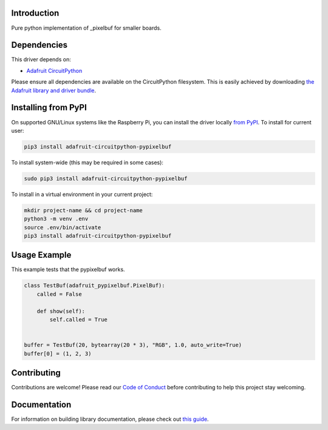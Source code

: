 Introduction
============

.. image:: https://readthedocs.org/projects/adafruit-circuitpython-pypixelbuf/badge/?version=latest
    :target: https://circuitpython.readthedocs.io/projects/pypixelbuf/en/latest/
    :alt: Documentation Status

.. image:: https://img.shields.io/discord/327254708534116352.svg
    :target: https://discord.gg/nBQh6qu
    :alt: Discord

.. image:: https://travis-ci.com/adafruit/Adafruit_CircuitPython_Pypixelbuf.svg?branch=master
    :target: https://travis-ci.com/adafruit/Adafruit_CircuitPython_Pypixelbuf
    :alt: Build Status

Pure python implementation of _pixelbuf for smaller boards.


Dependencies
=============
This driver depends on:

* `Adafruit CircuitPython <https://github.com/adafruit/circuitpython>`_

Please ensure all dependencies are available on the CircuitPython filesystem.
This is easily achieved by downloading
`the Adafruit library and driver bundle <https://circuitpython.org/libraries>`_.

Installing from PyPI
=====================

On supported GNU/Linux systems like the Raspberry Pi, you can install the driver locally `from
PyPI <https://pypi.org/project/adafruit-circuitpython-pypixelbuf/>`_. To install for current user:

.. code-block:: shell

    pip3 install adafruit-circuitpython-pypixelbuf

To install system-wide (this may be required in some cases):

.. code-block:: shell

    sudo pip3 install adafruit-circuitpython-pypixelbuf

To install in a virtual environment in your current project:

.. code-block:: shell

    mkdir project-name && cd project-name
    python3 -m venv .env
    source .env/bin/activate
    pip3 install adafruit-circuitpython-pypixelbuf

Usage Example
=============

This example tests that the pypixelbuf works.

.. code-block:: python

    class TestBuf(adafruit_pypixelbuf.PixelBuf):
        called = False

        def show(self):
            self.called = True


    buffer = TestBuf(20, bytearray(20 * 3), "RGB", 1.0, auto_write=True)
    buffer[0] = (1, 2, 3)


Contributing
============

Contributions are welcome! Please read our `Code of Conduct
<https://github.com/adafruit/Adafruit_CircuitPython_Pypixelbuf/blob/master/CODE_OF_CONDUCT.md>`_
before contributing to help this project stay welcoming.

Documentation
=============

For information on building library documentation, please check out `this guide <https://learn.adafruit.com/creating-and-sharing-a-circuitpython-library/sharing-our-docs-on-readthedocs#sphinx-5-1>`_.
